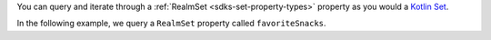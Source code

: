 You can query and iterate through a :ref:`RealmSet <sdks-set-property-types>`
property as you would a 
`Kotlin Set <https://kotlinlang.org/api/latest/jvm/stdlib/kotlin.collections/-set/#kotlin.collections.Set>`__.

In the following example, we query a ``RealmSet`` property called 
``favoriteSnacks``.
